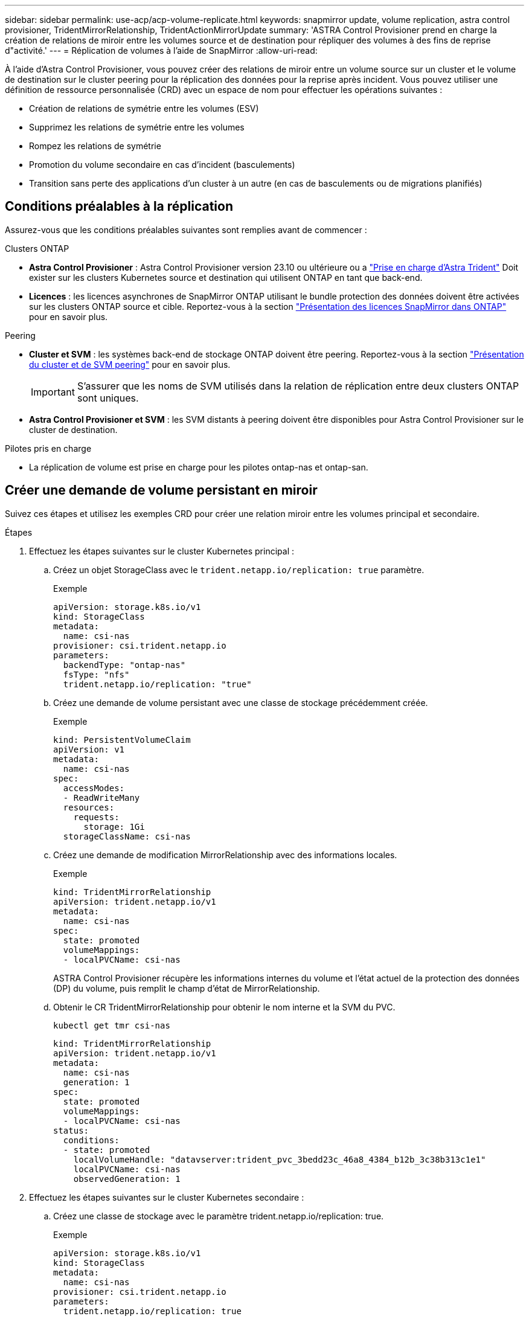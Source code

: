---
sidebar: sidebar 
permalink: use-acp/acp-volume-replicate.html 
keywords: snapmirror update, volume replication, astra control provisioner, TridentMirrorRelationship, TridentActionMirrorUpdate 
summary: 'ASTRA Control Provisioner prend en charge la création de relations de miroir entre les volumes source et de destination pour répliquer des volumes à des fins de reprise d"activité.' 
---
= Réplication de volumes à l'aide de SnapMirror
:allow-uri-read: 


[role="lead"]
À l'aide d'Astra Control Provisioner, vous pouvez créer des relations de miroir entre un volume source sur un cluster et le volume de destination sur le cluster peering pour la réplication des données pour la reprise après incident. Vous pouvez utiliser une définition de ressource personnalisée (CRD) avec un espace de nom pour effectuer les opérations suivantes :

* Création de relations de symétrie entre les volumes (ESV)
* Supprimez les relations de symétrie entre les volumes
* Rompez les relations de symétrie
* Promotion du volume secondaire en cas d'incident (basculements)
* Transition sans perte des applications d'un cluster à un autre (en cas de basculements ou de migrations planifiés)




== Conditions préalables à la réplication

Assurez-vous que les conditions préalables suivantes sont remplies avant de commencer :

.Clusters ONTAP
* *Astra Control Provisioner* : Astra Control Provisioner version 23.10 ou ultérieure ou a link:../get-started/requirements.html["Prise en charge d'Astra Trident"] Doit exister sur les clusters Kubernetes source et destination qui utilisent ONTAP en tant que back-end.
* *Licences* : les licences asynchrones de SnapMirror ONTAP utilisant le bundle protection des données doivent être activées sur les clusters ONTAP source et cible. Reportez-vous à la section https://docs.netapp.com/us-en/ontap/data-protection/snapmirror-licensing-concept.html["Présentation des licences SnapMirror dans ONTAP"^] pour en savoir plus.


.Peering
* *Cluster et SVM* : les systèmes back-end de stockage ONTAP doivent être peering. Reportez-vous à la section https://docs.netapp.com/us-en/ontap-sm-classic/peering/index.html["Présentation du cluster et de SVM peering"^] pour en savoir plus.
+

IMPORTANT: S'assurer que les noms de SVM utilisés dans la relation de réplication entre deux clusters ONTAP sont uniques.

* *Astra Control Provisioner et SVM* : les SVM distants à peering doivent être disponibles pour Astra Control Provisioner sur le cluster de destination.


.Pilotes pris en charge
* La réplication de volume est prise en charge pour les pilotes ontap-nas et ontap-san.




== Créer une demande de volume persistant en miroir

Suivez ces étapes et utilisez les exemples CRD pour créer une relation miroir entre les volumes principal et secondaire.

.Étapes
. Effectuez les étapes suivantes sur le cluster Kubernetes principal :
+
.. Créez un objet StorageClass avec le `trident.netapp.io/replication: true` paramètre.
+
.Exemple
[listing]
----
apiVersion: storage.k8s.io/v1
kind: StorageClass
metadata:
  name: csi-nas
provisioner: csi.trident.netapp.io
parameters:
  backendType: "ontap-nas"
  fsType: "nfs"
  trident.netapp.io/replication: "true"
----
.. Créez une demande de volume persistant avec une classe de stockage précédemment créée.
+
.Exemple
[listing]
----
kind: PersistentVolumeClaim
apiVersion: v1
metadata:
  name: csi-nas
spec:
  accessModes:
  - ReadWriteMany
  resources:
    requests:
      storage: 1Gi
  storageClassName: csi-nas
----
.. Créez une demande de modification MirrorRelationship avec des informations locales.
+
.Exemple
[listing]
----
kind: TridentMirrorRelationship
apiVersion: trident.netapp.io/v1
metadata:
  name: csi-nas
spec:
  state: promoted
  volumeMappings:
  - localPVCName: csi-nas
----
+
ASTRA Control Provisioner récupère les informations internes du volume et l'état actuel de la protection des données (DP) du volume, puis remplit le champ d'état de MirrorRelationship.

.. Obtenir le CR TridentMirrorRelationship pour obtenir le nom interne et la SVM du PVC.
+
[listing]
----
kubectl get tmr csi-nas
----
+
[listing]
----
kind: TridentMirrorRelationship
apiVersion: trident.netapp.io/v1
metadata:
  name: csi-nas
  generation: 1
spec:
  state: promoted
  volumeMappings:
  - localPVCName: csi-nas
status:
  conditions:
  - state: promoted
    localVolumeHandle: "datavserver:trident_pvc_3bedd23c_46a8_4384_b12b_3c38b313c1e1"
    localPVCName: csi-nas
    observedGeneration: 1
----


. Effectuez les étapes suivantes sur le cluster Kubernetes secondaire :
+
.. Créez une classe de stockage avec le paramètre trident.netapp.io/replication: true.
+
.Exemple
[listing]
----
apiVersion: storage.k8s.io/v1
kind: StorageClass
metadata:
  name: csi-nas
provisioner: csi.trident.netapp.io
parameters:
  trident.netapp.io/replication: true
----
.. Créez une demande de modification MirrorRelationship avec les informations de destination et de source.
+
.Exemple
[listing]
----
kind: TridentMirrorRelationship
apiVersion: trident.netapp.io/v1
metadata:
  name: csi-nas
spec:
  state: established
  volumeMappings:
  - localPVCName: csi-nas
    remoteVolumeHandle: "datavserver:trident_pvc_3bedd23c_46a8_4384_b12b_3c38b313c1e1"
----
+
ASTRA Control Provisioner crée une relation SnapMirror avec le nom de la stratégie de relation configurée (ou par défaut pour ONTAP) et l'initialise.

.. Créez une demande de volume persistant avec une classe de stockage précédemment créée pour agir en tant que classe secondaire (destination SnapMirror).
+
.Exemple
[listing]
----
kind: PersistentVolumeClaim
apiVersion: v1
metadata:
  name: csi-nas
  annotations:
    trident.netapp.io/mirrorRelationship: csi-nas
spec:
  accessModes:
  - ReadWriteMany
resources:
  requests:
    storage: 1Gi
storageClassName: csi-nas
----
+
ASTRA Control Provisioner vérifiera le CRD TridentMirrorRelationship et ne créera pas le volume si la relation n'existe pas. Si la relation existe, Astra Control Provisioner s'assurera que le nouveau volume FlexVol est placé sur un SVM peering avec le SVM distant défini dans le MirrorRelationship.







== États de réplication des volumes

Une relation de miroir Trident (TMR) est une relation CRD qui représente une extrémité d'une relation de réplication entre les ESV. La TMR de destination a un état qui indique à Astra Control provisionner l'état souhaité. La TMR de destination a les États suivants :

* *Établi* : le PVC local est le volume de destination d'une relation miroir, et il s'agit d'une nouvelle relation.
* *Promu*: Le PVC local est ReadWrite et montable, sans relation de miroir actuellement en vigueur.
* *Rétabli*: Le PVC local est le volume de destination d'une relation miroir et était également auparavant dans cette relation miroir.
+
** L'état rétabli doit être utilisé si le volume de destination était déjà en relation avec le volume source car il écrase le contenu du volume de destination.
** L'état rétabli échouera si le volume n'était pas auparavant dans une relation avec la source.






== Promotion de la demande de volume persistant secondaire en cas de basculement non planifié

Effectuez l'étape suivante sur le cluster Kubernetes secondaire :

* Mettez à jour le champ _spec.state_ de TridentMirrorRelationship vers `promoted`.




== Promotion de la demande de volume persistant secondaire lors d'un basculement planifié

Lors d'un basculement planifié (migration), effectuez les étapes suivantes pour promouvoir la demande de volume persistant secondaire :

.Étapes
. Sur le cluster Kubernetes principal, créez un snapshot de la demande de volume persistant et attendez que le snapshot soit créé.
. Sur le cluster Kubernetes principal, créez la CR SnapshotInfo pour obtenir des informations internes.
+
.Exemple
[listing]
----
kind: SnapshotInfo
apiVersion: trident.netapp.io/v1
metadata:
  name: csi-nas
spec:
  snapshot-name: csi-nas-snapshot
----
. Sur le cluster Kubernetes secondaire, mettez à jour le champ _spec.state_ du _TridentMirrorRelationship_ CR en _promu_ et _spec.promotedSnapshotHandle_ en tant que nom interne du snapshot.
. Sur le cluster Kubernetes secondaire, confirmez l'état (champ status.state) de TridentMirrorRelationship à promu.




== Restaurer une relation de miroir après un basculement

Avant de restaurer une relation de symétrie, choisissez le côté que vous voulez faire comme nouveau principal.

.Étapes
. Sur le cluster Kubernetes secondaire, assurez-vous que les valeurs du champ _spec.remoteVolumeHandle_ du champ TridentMirrorRelationship sont mises à jour.
. Sur le cluster Kubernetes secondaire, mettez à jour le champ _spec.mirror_ de TridentMirrorRelationship vers `reestablished`.




== Opérations supplémentaires

ASTRA Control Provisioner prend en charge les opérations suivantes sur les volumes principal et secondaire :



=== Répliquer la demande de volume persistant primaire sur une nouvelle demande de volume secondaire

Assurez-vous que vous avez déjà un PVC primaire et un PVC secondaire.

.Étapes
. Supprimez les CRD PersistentVolumeClaim et TridentMirrorRelationship du cluster secondaire (destination) établi.
. Supprimez le CRD TridentMirrorRelationship du cluster principal (source).
. Créez un nouveau CRD TridentMirrorRelationship sur le cluster principal (source) pour le nouveau PVC secondaire (destination) que vous souhaitez établir.




=== Redimensionner une PVC en miroir, principale ou secondaire

La demande de volume persistant peut être redimensionnée normalement, ONTAP étendra automatiquement les flevxols de destination si la quantité de données dépasse la taille actuelle.



=== Supprimer la réplication d'une demande de volume persistant

Pour supprimer la réplication, effectuez l'une des opérations suivantes sur le volume secondaire actuel :

* Supprimez MirrorRelationship sur le PVC secondaire. Cela interrompt la relation de réplication.
* Ou, mettez à jour le champ spec.state à _promu_.




=== Suppression d'une demande de volume persistant (qui était auparavant mise en miroir)

Le mécanisme de provisionnement Astra Control vérifie si des demandes de volume persistant sont répliquées et libère la relation de réplication avant toute tentative de suppression du volume.



=== Supprimer une TMR

La suppression d'une TMR d'un côté d'une relation symétrique entraîne la transition de la TMR restante vers l'état _promu_ avant que Astra Control Provisioner ne termine la suppression. Si la TMR sélectionnée pour la suppression est déjà à l'état _promoted_, il n'y a pas de relation miroir existante et la TMR sera supprimée et Astra Control Provisioner promouvra le PVC local à _ReadWrite_. Cette suppression libère les métadonnées SnapMirror pour le volume local dans ONTAP. Si ce volume est utilisé dans une relation miroir à l'avenir, il doit utiliser une nouvelle TMR avec un état de réplication _établi_ volume lors de la création de la nouvelle relation miroir.



== Mettre à jour les relations miroir lorsque ONTAP est en ligne

Les relations miroir peuvent être mises à jour à tout moment après leur établissement. Vous pouvez utiliser le `state: promoted` ou `state: reestablished` champs permettant de mettre à jour les relations.
Lors de la promotion d'un volume de destination en volume ReadWrite standard, vous pouvez utiliser _promotedSnapshotHandle_ pour spécifier un snapshot spécifique dans lequel restaurer le volume actuel.



== Mettre à jour les relations en miroir lorsque ONTAP est hors ligne

Vous pouvez utiliser un CRD pour effectuer une mise à jour SnapMirror sans qu'Astra Control ne dispose d'une connectivité directe au cluster ONTAP. Reportez-vous à l'exemple de format de TridentActionMirrorUpdate suivant :

.Exemple
[listing]
----
apiVersion: trident.netapp.io/v1
kind: TridentActionMirrorUpdate
metadata:
  name: update-mirror-b
spec:
  snapshotHandle: "pvc-1234/snapshot-1234"
  tridentMirrorRelationshipName: mirror-b
----
`status.state` Reflète l'état du CRD TridentActionMirrorUpdate. Il peut prendre une valeur de _succeed_, _In Progress_ ou _FAILED_.
